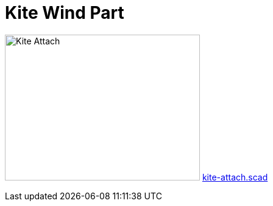 = Kite Wind Part

image:{rootdir}/models/kite/kite-attach.png[Kite Attach,320,240]
link:{giturl}/models/kite/kite-attach.scad[kite-attach.scad]